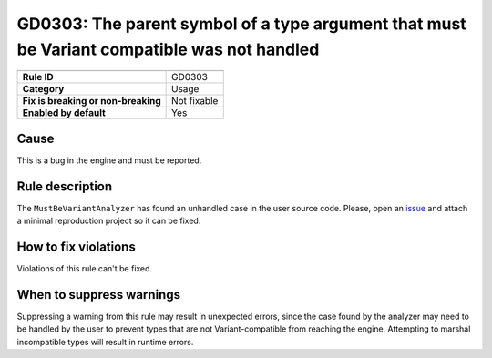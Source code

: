 GD0303: The parent symbol of a type argument that must be Variant compatible was not handled
============================================================================================

====================================  ======================================
                                      Value
====================================  ======================================
**Rule ID**                           GD0303
**Category**                          Usage
**Fix is breaking or non-breaking**   Not fixable
**Enabled by default**                Yes
====================================  ======================================

Cause
-----

This is a bug in the engine and must be reported.

Rule description
----------------

The ``MustBeVariantAnalyzer`` has found an unhandled case in the user source
code. Please, open an `issue <https://github.com/godotengine/godot/issues>`_
and attach a minimal reproduction project so it can be fixed.


How to fix violations
---------------------

Violations of this rule can't be fixed.

When to suppress warnings
-------------------------

Suppressing a warning from this rule may result in unexpected errors, since the
case found by the analyzer may need to be handled by the user to prevent
types that are not Variant-compatible from reaching the engine. Attempting to
marshal incompatible types will result in runtime errors.
